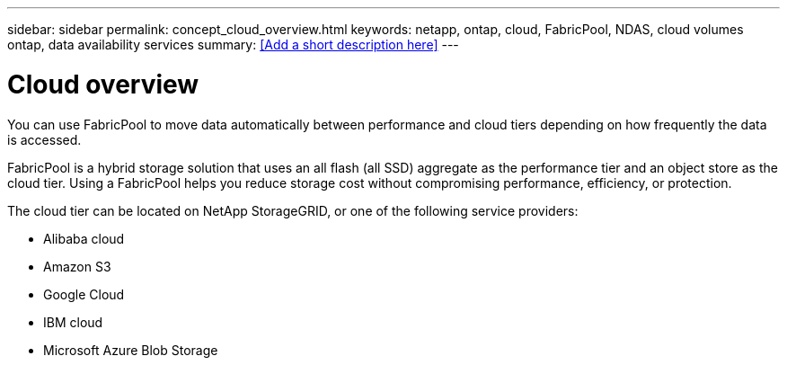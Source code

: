 ---
sidebar: sidebar
permalink: concept_cloud_overview.html
keywords: netapp, ontap, cloud, FabricPool, NDAS, cloud volumes ontap, data availability services
summary: <<Add a short description here>>
---

= Cloud overview
:toc: macro
:toclevels: 1
:hardbreaks:
:nofooter:
:icons: font
:linkattrs:
:imagesdir: ./media/

[.lead]
You can use FabricPool to move data automatically between performance and cloud tiers depending on how frequently the data is accessed.

FabricPool is a hybrid storage solution that uses an all flash (all SSD) aggregate as the performance tier and an object store as the cloud tier. Using a FabricPool helps you reduce storage cost without compromising performance, efficiency, or protection.

The cloud tier can be located on NetApp StorageGRID, or one of the following service providers:

* Alibaba cloud

* Amazon S3

* Google Cloud

* IBM cloud

* Microsoft Azure Blob Storage
